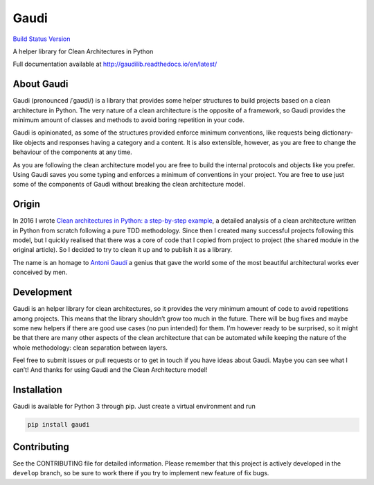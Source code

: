 Gaudi
=====

`Build Status <https://travis-ci.org/lgiordani/gaudi>`__
`Version <https://github.com/lgiordani/gaudi>`__

A helper library for Clean Architectures in Python

Full documentation available at
http://gaudilib.readthedocs.io/en/latest/

About Gaudi
-----------

Gaudi (pronounced /ˈɡaʊdi/) is a library that provides some helper
structures to build projects based on a clean architecture in Python.
The very nature of a clean architecture is the opposite of a framework,
so Gaudi provides the minimum amount of classes and methods to avoid
boring repetition in your code.

Gaudi is opinionated, as some of the structures provided enforce minimum
conventions, like requests being dictionary-like objects and responses
having a category and a content. It is also extensible, however, as you
are free to change the behaviour of the components at any time.

As you are following the clean architecture model you are free to build
the internal protocols and objects like you prefer. Using Gaudi saves
you some typing and enforces a minimum of conventions in your project.
You are free to use just some of the components of Gaudi without
breaking the clean architecture model.

Origin
------

In 2016 I wrote `Clean architectures in Python: a step-by-step
example <http://blog.thedigitalcatonline.com/blog/2016/11/14/clean-architectures-in-python-a-step-by-step-example/>`__,
a detailed analysis of a clean architecture written in Python from
scratch following a pure TDD methodology. Since then I created many
successful projects following this model, but I quickly realised that
there was a core of code that I copied from project to project (the
``shared`` module in the original article). So I decided to try to clean
it up and to publish it as a library.

The name is an homage to `Antoni
Gaudí <https://en.wikipedia.org/wiki/Antoni_Gaud%C3%AD>`__ a genius that
gave the world some of the most beautiful architectural works ever
conceived by men.

Development
-----------

Gaudi is an helper library for clean architectures, so it provides the
very minimum amount of code to avoid repetitions among projects. This
means that the library shouldn’t grow too much in the future. There will
be bug fixes and maybe some new helpers if there are good use cases (no
pun intended) for them. I’m however ready to be surprised, so it might
be that there are many other aspects of the clean architecture that can
be automated while keeping the nature of the whole methodology: clean
separation between layers.

Feel free to submit issues or pull requests or to get in touch if you
have ideas about Gaudi. Maybe you can see what I can’t! And thanks for
using Gaudi and the Clean Architecture model!

Installation
------------

Gaudi is available for Python 3 through pip. Just create a virtual
environment and run

.. code:: sh

   pip install gaudi

Contributing
------------

See the CONTRIBUTING file for detailed information. Please remember that
this project is actively developed in the ``develop`` branch, so be sure
to work there if you try to implement new feature of fix bugs.
